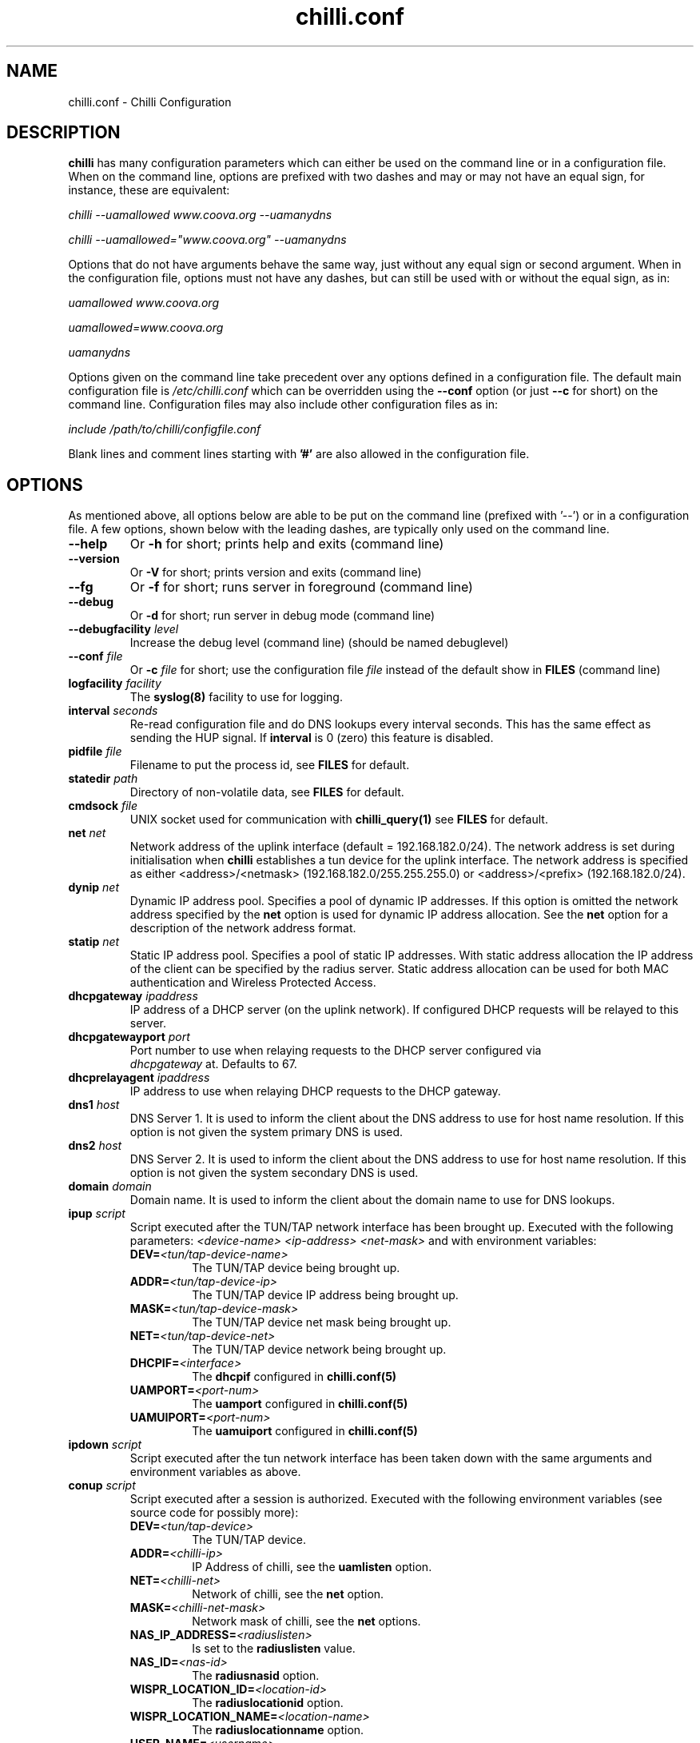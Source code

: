 .\" * chilli.conf
.\" * Copyright (C) 2002, 2003, 2004, 2005 Mondru AB.
.\" * Copyright (C) 2007 David Bird <david@coova.com>
.\" *
.\" * All rights reserved.
.\" *
.\" Manual page for chilli
.\" SH section heading
.\" SS subsection heading
.\" LP paragraph
.\" IP indented paragraph
.\" TP hanging label

.TH chilli.conf 5 "August 2007"
.SH NAME
chilli.conf \-  Chilli Configuration

.SH DESCRIPTION

.B chilli 
has many configuration parameters which can either be used on the command
line or in a configuration file. When on the command line, options are
prefixed with two dashes and may or may not have an equal sign, for
instance, these are equivalent:

.I chilli --uamallowed www.coova.org --uamanydns

.I chilli --uamallowed="www.coova.org" --uamanydns

Options that do not have arguments behave the same way, just without any
equal sign or second argument. When in the configuration file, options must
not have any dashes, but can still be used with or without the equal sign,
as in:

.I uamallowed "www.coova.org"

.I uamallowed=www.coova.org

.I uamanydns

Options given on the command line take precedent over any options defined in
a configuration file. The default main configuration file is
.I /etc/chilli.conf 
which can be overridden using the 
.B \-\-conf
option (or just 
.B \-\-c
for short) on the command line. Configuration files may also include other
configuration files as in:

.I include /path/to/chilli/configfile.conf

Blank lines and comment lines starting with 
.B '#'
are also allowed in the configuration file.

.SH OPTIONS

As mentioned above, all options below are able to be put on the command line
(prefixed with '--') or in a configuration file. A few options, shown below
with the leading dashes, are typically only used on the command line. 

.TP
.BI --help
Or
.B -h
for short; prints help and exits (command line)

.TP
.BI --version
Or
.B -V
for short; prints version and exits (command line)

.TP
.BI --fg
Or
.B -f
for short; runs server in foreground (command line)

.TP
.BI --debug
Or
.B -d
for short; run server in debug mode (command line)

.TP
.BI --debugfacility " level"
Increase the debug level (command line) (should be named debuglevel)

.TP
.BI --conf " file"
Or
.BI -c " file"
for short; use the configuration file
.I file
instead of the default show in
.B FILES
(command line)

.TP
.BI logfacility " facility"
The 
.BR syslog(8)
facility to use for logging.

.TP
.BI interval " seconds"
Re-read configuration file and do DNS lookups every interval
seconds. This has the same effect as sending the HUP signal. If 
.B interval
is 0 (zero) this feature is disabled.

.TP
.BI pidfile " file"
Filename to put the process id, see
.B FILES
for default.

.TP
.BI statedir " path"
Directory of non-volatile data, see
.B FILES
for default.

.TP
.BI cmdsock " file"
UNIX socket used for communication with
.BR chilli_query(1)
see
.B FILES
for default.

.TP
.BI net " net"
Network address of the uplink interface (default = 192.168.182.0/24). The
network address is set during initialisation when
.B chilli
establishes a tun device for the uplink interface. The network address
is specified as either <address>/<netmask> (192.168.182.0/255.255.255.0)
or <address>/<prefix> (192.168.182.0/24).

.TP
.BI dynip " net"
Dynamic IP address pool. Specifies a pool of dynamic IP addresses. If
this option is omitted the network address specified by the
.B net
option is used for dynamic IP address allocation. See the 
.B net
option for a description of the network address format.

.TP
.BI statip " net"
Static IP address pool. Specifies a pool of static IP addresses. With
static address allocation the IP address of the client can be
specified by the radius server. Static address allocation can be used
for both MAC authentication and Wireless Protected Access.

.TP
.BI dhcpgateway " ipaddress "
IP address of a DHCP server (on the uplink network). If configured DHCP
requests will be relayed to this server.

.TP
.BI dhcpgatewayport " port "
Port number to use when relaying requests to the DHCP server configured via
\fI dhcpgateway \fR at. Defaults to 67.

.TP
.BI dhcprelayagent " ipaddress "
IP address to use when relaying DHCP requests to the DHCP gateway.

.TP
.BI dns1 " host"
DNS Server 1. It is used to inform the client about the DNS address to
use for host name resolution. If this option is not given the system
primary DNS is used.

.TP
.BI dns2 " host"
DNS Server 2. It is used to inform the client about the DNS address to
use for host name resolution. If this option is not given the system
secondary DNS is used.

.TP
.BI domain " domain"
Domain name. It is used to inform the client about the domain name to
use for DNS lookups.

.TP
.BI ipup " script"
Script executed after the TUN/TAP network interface has been brought up.
Executed with the following parameters: 
.I <device-name> <ip-address> <net-mask>
and with environment variables:
.RS
.TP
.BI DEV= <tun/tap-device-name>
The TUN/TAP device being brought up.

.TP
.BI ADDR= <tun/tap-device-ip>
The TUN/TAP device IP address being brought up.

.TP
.BI MASK= <tun/tap-device-mask>
The TUN/TAP device net mask being brought up.

.TP
.BI NET= <tun/tap-device-net>
The TUN/TAP device network being brought up.

.TP
.BI DHCPIF= <interface>
The 
.B dhcpif 
configured in 
.BR chilli.conf(5)

.TP
.BI UAMPORT= <port-num>
The 
.B uamport 
configured in 
.BR chilli.conf(5)

.TP
.BI UAMUIPORT= <port-num>
The 
.B uamuiport 
configured in 
.BR chilli.conf(5)

.RE

.TP
.BI ipdown " script"
Script executed after the tun network interface has been taken down
with the same arguments and environment variables as above.

.TP
.BI conup " script"
Script executed after a session is authorized.  Executed with the following
environment variables (see source code for possibly more):
.RS

.TP
.BI DEV= <tun/tap-device>
The TUN/TAP device.

.TP
.BI ADDR= <chilli-ip>
IP Address of chilli, see the
.B uamlisten
option.

.TP
.BI NET= <chilli-net>
Network of chilli, see the
.B net
option.

.TP
.BI MASK= <chilli-net-mask>
Network mask of chilli, see the
.B net
options.

.TP
.BI NAS_IP_ADDRESS= <radiuslisten>
Is set to the 
.B radiuslisten 
value.

.TP
.BI NAS_ID= <nas-id>
The 
.B radiusnasid
option.

.TP
.BI WISPR_LOCATION_ID= <location-id>
The 
.B radiuslocationid
option.

.TP
.BI WISPR_LOCATION_NAME= <location-name>
The 
.B radiuslocationname
option.

.TP
.BI USER_NAME= <username>
User-name used to login.

.TP
.BI FRAMED_IP_ADDRESS= <client-ip>
The client's IP Address.

.TP
.BI CALLING_STATION_ID= <client-mac>
The client's MAC Address.

.TP
.BI CALLED_STATION_ID= <chilli-mac>
The MAC address of the chilli interface.

.TP
.BI FILTER_ID= <filter>
A possible filter ID returned in RADIUS Filter-ID.

.TP
.BI SESSION_TIMEOUT= <seconds>
The max session time, as set by RADIUS Session-Timeout.

.TP
.BI IDLE_TIMEOUT= <seconds>
The max idle time, as set by RADIUS Idle-Timeout.

.TP
.BI WISPR_BANDWIDTH_MAX_UP= <bandwidth>
Max up stream bandwidth set by RADIUS WISPr-Bandwidth-Max-Up.

.TP
.BI WISPR_BANDWIDTH_MAX_DOWN= <bandwidth>
Max down stream bandwidth set by RADIUS WISPr-Bandwidth-Max-Down.

.TP
.BI CHILLISPOT_MAX_INPUT_OCTETS= <bytes>
Max input octets set by RADIUS ChilliSpot-Max-Input-Octets.

.TP
.BI CHILLISPOT_MAX_OUTPUT_OCTETS= <bytes>
Max output octets set by RADIUS ChilliSpot-Max-Output-Octets.

.TP
.BI CHILLISPOT_MAX_TOTAL_OCTETS= <bytes>
Max total octets set by RADIUS ChilliSpot-Max-Total-Octets.

.RE

.TP
.BI condown " script"
Script executed after a session has moved from authorized state to unauthorized
with the same environment variables as above.

.TP
.BI ssid " ssid"
A parameter that is passed on to the UAM server in the initial redirect
URL. 

.TP
.BI vlan " vlan"
A parameter that is passed on to the UAM server in the initial redirect
URL. 

.TP
.BI nasip " ipaddress"
Value to use in RADIUS NAS-IP-Address attribute. If not present, 
.B radiuslisten
is used (which defaults to "0.0.0.0").

.TP
.BI nasmac " mac"
MAC address value to use in RADIUS Called-Station-ID attribute. If not present, 
the MAC address of the 
.B dhcpif
is used for Called-Station-ID.

.TP
.BI radiuslisten " host"
Local interface IP address to use for the radius interface. Defaults to the
value used in RADIUS NAS-IP-Address when
.B nasip
is not set.

.TP
.BI radiusserver1 " host"
The IP address of radius server 1 (default=rad01.coova.org).

.TP
.BI radiusserver2 " host"
The IP address of radius server 2 (default=rad01.coova.org).

.TP
.BI radiusauthport " port" 
The UDP port number to use for radius authentication requests (default 1812).

.TP
.BI radiusacctport " port" 
The UDP port number to use for radius accounting requests (default 1813).

.TP
.BI radiussecret " secret"
Radius shared secret for both servers (default coova-anonymous). This
secret should be changed in order not to compromise security.

.TP
.BI radiusnasid " id"
Network access server identifier (default nas01).

.TP
.BI radiuslocationid " id"
WISPr Location ID. Should be in the format: isocc=<ISO_Country_Code>,
cc=<E.164_Country_Code>, ac=<E.164_Area_Code>, network=<ssid/ZONE>. This
parameter is further described in the document: Wi-Fi Alliance -
Wireless ISP Roaming - Best Current Practices v1, Feb 2003.

.TP
.BI radiuslocationname " name"
WISPr Location Name. Should be in the format:
<HOTSPOT_OPERATOR_NAME>,<LOCATION>. This parameter is further
described in the document: Wi-Fi Alliance - Wireless ISP Roaming -
Best Current Practices v1, Feb 2003.

.TP
.BI radiusnasporttype " type"
Value of NAS-Port-Type attribute. Defaults to 19
(Wireless-IEEE-802.11).

.TP
.BI radiusoriginalurl
Flag (defaults to off) to send the ChilliSpot-OriginalURL RADIUS VSA in
Access-Request. 

.TP
.BI adminuser " username"
User-name to use for Administrative-User authentication in order to pick up
chilli configurations and establish a device 'system' session.

.TP
.BI adminpasswd " password"
Password to use for Administrative-User authentication in order to pick up
chilli configurations and establish a device 'system' session.

.TP
.BI adminupdatefile " filename" 
The file to use as the Administrative-User update file. When used in
combination with the above adminuser and adminpasswd options,
ChilliSpot-Config RADIUS attributes found in the Administrative-User
Access-Accept are put into the specified file. If the file changes,
chilli will reload it's configuration (it's assumed that this file is
included into the chilli configuration file).

.TP
.B swapoctets
Swap the meaning of "input octets" and "output octets" as it related to
RADIUS attribtues.

.TP
.B openidauth
Allows OpenID authentication by sending
.I ChilliSpot-Config=allow-openidauth
in RADIUS Access-Requests to inform the RADIUS server of the option.

.TP
.B wpaguests
Allows WPA Guest authentication by sending
.I ChilliSpot-Config=allow-wpa-guests
in RADIUS Access-Requests to inform the RADIUS server of the option. The
RADIUS may return with an Access-Accept containing
.I ChilliSpot-Config=require-uam-auth
to give WPA access, but enforce the captive portal.

.TP
.BI coaport " port"
UDP port to listen to for accepting radius disconnect requests.

.TP
.B coanoipcheck 
If this option is given no check is performed on the source IP address
of radius disconnect requests. Otherwise it is checked that radius
disconnect requests originate from 
.B radiusserver1
or
.B radiusserver2.

.TP
.BI proxylisten " host"
Local interface IP address to use for accepting radius requests.

.TP
.BI proxyport " port"
UDP Port to listen to for accepting radius requests.

.TP
.BI proxyclient " host"
IP address from which radius requests are accepted. If omitted the
server will not accept radius requests.

.TP
.BI proxysecret " secret"
Radius shared secret for clients. If not specified it defaults to
.B radiussecret.

.TP
.BI dhcpif " dev"
Ethernet interface to listen to for the downlink interface. This
option must be specified.

.TP
.B usetap
Use the TAP interface instead of TUN (Linux only).

.TP
.B noarpentries
Do not create arp table entries in when using TAP. (Linux only).

.TP
.BI nexthop " mac-address"
Specify a MAC address which is the layer 2 next hop to route
packets to (used with
.B usetap
only).

.TP
.BI rtmonfile " file"
Option to launch the 
.I chilli_rtmon
daemon with the specified file as the update file. The 
.I chilli_rtmon
daemon will update the file with a 
.BI nexthop
configuration entry before sending 
.I chilli
a SIGHUP to reread it's configuration. 

.TP
.BI tcpwin " number"
Specify an integer value for the TCP Window and TCP Maximum Segment Size. 
If set, packets are rewritten with the values for both Window and MSS. 

.TP
.BI tundev " dev"
The specific device to use for the TUN/TAP interface.

.TP
.BI txqlen " bytes"
The TX queue length to set on the TUN/TAP interface.

.TP
.BI dhcpmac " address"
MAC address to listen to. If not specified the MAC address of the
interface will be used. The MAC address should be chosen so that it
does not conflict with other addresses on the LAN. An address in the
range 00:00:5E:00:02:00 - 00:00:5E:FF:FF:FF falls within the IANA
range of addresses and is not allocated for other purposes.
.RS
The
.B dhcpmac
option can be used in conjunction with access filters in the access
points, or with access points which supports packet forwarding to a
specific MAC address. Thus it is possible at the MAC level to separate
access point management traffic from user traffic for improved system
security.

The
.B dhcpmac
option will set the interface in promisc mode.
.RE

.TP
.BI lease " seconds"
Use a DHCP lease of seconds (default 600).

.TP
.BI dhcpstart " number"
Where to start assigning IP addresses (default 10).

.TP
.BI dhcpend " number"
Where to stop assigning IP addresses (default 254).

.TP
.B dhcpbroadcast
Always respond to DHCP to the broadcast IP, when no relay.

.TP
.B eapolenable
If this option is given IEEE 802.1x authentication is enabled. ChilliSpot
will listen for EAP authentication requests on the interface specified by
.B dhcpif. 
EAP messages received on this interface are forwarded to the radius server.

.TP
.B ieee8021q
Option to enable support for 802.1Q/VLAN network on the
.B dhcpif
interface. 

.TP
.BI uamserver " url"
URL of web server to use for authenticating clients.

.TP
.BI uamhomepage " url"
URL of homepage to redirect unauthenticated users to. If not specified this defaults to 
.B uamserver.

.TP
.BI uamaaaurl " url"
When chilli is built with the 
.I --enable-chilliproxy
compile-time option, this configuration option can be used to define 
a URL to use for the HTTP AAA protocol described here:
http://www.coova.org/CoovaChilli/Proxy

.TP
.BI wisprlogin " url"
A specific URL to be given in WISPr XML LoginURL. Otherwise,
.B uamserver
is used. 

.TP
.BI uamsecret " secret"
Shared secret between uamserver and chilli. This secret should be set
in order not to compromise security.

.TP
.BI uamlisten " host"
IP address to listen to for authentication of clients. If an
unauthenticated client tries to access the Internet she will be
redirected to this address.

.TP
.BI uamport " port"
TCP port to bind to for authenticating clients (default = 3990).
If an unauthenticated client tries to access the Internet she will be
redirected to this port on the
.B uamlisten
IP address.

.TP
.BI uamuiport " port"
TCP port to bind to for only serving embedded content.

.TP
.BI uamallowed " domain"
Comma separated list of resources the client can access without first
authenticating. Each entry in the list can be a domain names, IP addresses,
or network segment. Example:

.RS
.BI uamallowed " www.chillispot.org,10.11.12.0/24"

Where each entry can be made more specific by specifying a protocol and port
in the format 
.I host/network:port
or
.I protocol:host/network
or
.I protocol:host/network:port
where 
.I protocol 
is a protocol name from /etc/protocols,
.I host/network
is just as above (a domain, IP, or network), and
.I port 
is a port number. Example:

.BI uamallowed " coova.org:80,icmp:coova.org"

Adding to your walled garden is useful for allowing access to a credit card payment gateways, 
community website, or other publicly available resources.

ChilliSpot resolves the domain names to a set of IP addresses during
startup. Some big sites change the returned IP addresses for each
lookup. This behaviour is not compatible with this option. Domain names in
the list do get updated periodically based on the 
.B interval
option.

It is possible to specify the 
.B uamallowed 
option several times. This is useful if many domain names have to be
specified. 
.RE

.TP
.BI uamdomain " domain"
One domain prefix per use of the option; defines a list of domain names to
automatically add to the walled garden. This is done by the inspecting of
DNS packets being sent back to the subscriber. 

.TP
.BI uamregex " host-pattern::path-pattern::qs-pattern"
When chilli is built with the 
.B --enable-chilliredir
option given to the configure script, the 
.B uamregex
option is available. The value should be a
.B ::
separated list of three values; the regex patterns to match the Host header, the URL path, and the query string of the request. The patterns follow the 
.BR regex(7)
syntax with the addition of 
.BI *
meaning anything (or to not check that field) and any pattern starting with 
.BI !
will be negated in meaning. 

Examples:

.I --uamregex='.google.com$::!^mail/::*'

This will allow all requests to a .google.com host except if the URL starts with mail (links to Gmail). 

.TP
.BI defsessiontimeout " seconds"
Default session timeout (max session time) unless otherwise set by RADIUS
(defaults to 0, meaning unlimited).

.TP
.BI defidletimeout " seconds"
Default idle timeout (max idle time) unless otherwise set by RADIUS
(defaults to 0, meaning unlimited).

.TP
.BI definteriminterval " seconds"
Default interim-interval for RADIUS accounting unless otherwise set by RADIUS
(defaults to 0, meaning unlimited).

.TP
.BI defbandwidthmaxdown
Default bandwidth max down set in bps, same as WISPr-Bandwidth-Max-Down.

.TP
.BI defbandwidthmaxup
Default bandwidth max up set in bps, same as WISPr-Bandwidth-Max-Up.

.TP
.B acctupdate
Allow updating of session parameters with RADIUS attributes sent in
Accounting-Response. 

.TP
.BI wwwdir " path"
Directory where embedded local web content is placed. This content is
accessible using the URL format http://<uamlisten>:<uamport>/www/<filename>

.TP
.BI wwwbin " script"
Executable to run as a CGI type program (like haserl) for URLs with extention 
.B .chi
- in the format
http://<uamlisten>:<uamport>/www/<file>.chi 

.TP
.BI uamui " script"
An init.d style program to handle local content on the 
.B uamuiport
web server.

.TP
.B uamanydns 
Allow any DNS server.
Normally unauthenticated clients are only allowed to communicate with the
DNS servers specified by the 
.B dns1
and
.B dns2
options. If the
.B uamanydns
option is given ChilliSpot will allow the client to use all DNS
servers. This is convenient for clients which are configured to
use a fixed set of DNS servers. Since the server may not be available,
requests are forwarded to the 
.B dns1
server.

.TP
.BI uamlogoutip " ipaddress"
Use this IP address to instantly logout a client accessing it (defaults to 1.0.0.0).

.TP
.BI uamaliasip " ipaddress"
A special IP address that will always get hijacked to the UAM server
(either to the uamuiport, if defined, otherwise uamport; defaults to 1.0.0.1). 

.TP
.BI uamaliasname " name"
An (unqualified, so no dots) hostname that is used as a DNS alias for the
.B uamaliasip
defined above. Any DNS request for this hostname, or this hostname under the 
.B domain
will be returned with the
.B uamaliasip
IP address. 

.TP
.B dnsparanoia
Inspect DNS packets and drop responses with any non- A, CNAME, SOA, or MX
records (to prevent dns tunnels; experimental). 

.TP
.B domaindnslocal
Option to have chilli return the 
.B uamaliasip
for all DNS requests for a hostname under the 
.B domain
that is configured.

.TP
.B uamanyip
Allow clients to use any IP settings they wish by spoofing ARP
(experimental). 

.TP
.B nouamsuccess
Do not return to UAM server on login success, just redirect to original URL.

.TP
.B nouamwispr
Do not do any WISPr XML, assume the back-end is doing this instead.

.TP
.B usestatusfile
Write the status of clients in a non-volatile state file (experimental).

.TP
.B chillixml
Return the so-called Chilli XML along with WISPr XML.

.TP
.B macauth
If this option is given ChilliSpot will try to authenticate all users
based on their mac address alone. The User-Name sent to the radius
server will consist of the MAC address and an optional suffix which
is specified by the
.B macsuffix
option. If the 
.B macauth
option is specified the 
.B macallowed
option is ignored.

.TP
.BI macallowed " mac"
List of MAC addresses for which MAC authentication will be performed.
Example:

.RS
.BI macallowed " 00-0A-5E-AC-BE-51,00-30-1B-3C-32-E9"

The User-Name sent to the radius server will consist of the MAC address
and an optional suffix which is specified by the
.B macsuffix
option. If the 
.B macauth
option is specified the 
.B macallowed
option is ignored.

It is possible to specify the 
.B macallowed 
option several times. This is useful if many mac addresses has to be
specified.
.RE

.TP
.BI macsuffix " suffix"
Suffix to add to the MAC address in order to form the User-Name, which
is sent to the radius server.

.TP
.BI macpasswd " password"
Password used when performing MAC authentication. (default = password)

.TP
.B macallowlocal
An option to allow MAC authentication based on
.B macallowed
without the use of RADIUS authentication.

.TP
.BI ethers " file"
A file containing MAC address and IP address mappings for DHCP allocation.
The file should be formatted as:

.RS
00-XX-XX-XX-XX-XX  IP.IP.IP.IP
.RE

.TP
.BI localusers " file"
A colon seperated file containing usernames and passwords of locally
authenticated users. 

.TP
.BI postauthproxy " ipaddress"
Used with
.B postauthproxyport
to define a post authentication HTTP proxy server.

.TP
.BI postauthproxyport " port"
Used with
.B postauthproxy
to define a post authentication HTTP proxy server.

.TP
.BI locationname " name"
Human readable location name used in JSON interface.

.TP
.B papalwaysok
(now depreciated; always on) Was used to allow PAP authentication.

.SH SSL OPTIONS

The following options are available when chilli is built with SSL support. 

.TP
.BI sslkeyfile " filename"
Defines the location of the PEM formatted private key file.

.TP
.BI sslkeypass " password"
The password (if any) that protects the private key.

.TP
.BI sslcertfile " filename"
Defines the location of the PEM formatted certificate file.

.TP
.BI sslcafile " filename"
Defines the location of the PEM formatted CA certificate file.

.TP
.B redirssl
When set, HTTPS requests by unauthorized clients get hijacked instead of dropped.
Requires at least
.B sslkeyfile
and
.B sslcertfile
to be defined.

.TP
.B uamuissl
When set, the uamuiport is enabled with SSL. Requires at least
.B sslkeyfile
and
.B sslcertfile
to be defined.

.TP
.B radsec
When set, a RadSec RADIUS tunnel is establised. Requires at least
.B sslkeyfile
,
.B sslcertfile
, and
.B sslcafile
to be defined.

.SH FILES
.I /etc/chilli.conf
.RS
The main 
.B chilli
configuration file. Per default, this file includes three other files;
.B main.conf, hs.conf, 
and 
.B local.conf. 
The main.conf and hs.conf are created by
the shell script routines in
.B functions
based on configurations in the files mentioned below and possibility taking
some configurations from a remote RADIUS server or URL. The local.conf file is
reserved for location specific configurations. 

.RE
.I /etc/chilli/defaults
.RS
Default configurations used by the 
.B chilli
init.d and 
.B functions
scripts in creating the actual configuration files. See the comments in this
file for more information on how to configure 
.B chilli
and related scripts and embedded content.
.RE

.RE
.I /etc/chilli/config
.RS
Location specific configurations used by
.B chilli
init.d and 
.B functions
scripts. Copy the 
.B defaults
file mentioned above and edit. This file is loaded after the 
.B defaults
and thus will override settings.
.RE

.RE
.I /etc/chilli/functions
.RS
Helps configure 
.B chilli
by loading the above configurations, sets some defaults, and
provides functions for writing 
.B main.conf, hs.conf, 
and
.B local.conf 
based on local and possibily centralized settings. 
.RE

.RE
.I /etc/init.d/chilli
.RS
The init.d file for 
.B chilli
which defaults to using the above configurations to build a set of
configurations files in the /etc/chilli directory - taking local
configurations and optionally centralized configurations from RADIUS or a
URL. 

.RE

.SH "SEE ALSO"
.BR chilli(8)
.BR chilli-radius(5)
.BR chilli_opt(1)
.BR chilli_radconfig(1)
.BR syslogd(8)


.SH NOTES 
.LP

See
.I http://www.coova.org/
for further documentation and community support.
The original ChilliSpot project homepage is/was at www.chillispot.org.

.SH AUTHORS

David Bird <david@coova.com>

Copyright (C) 2002-2005 by Mondru AB., 2006-2010 Coova Technologies, LLC. All rights reserved.

CoovaChilli is licensed under the GNU General Public License.
